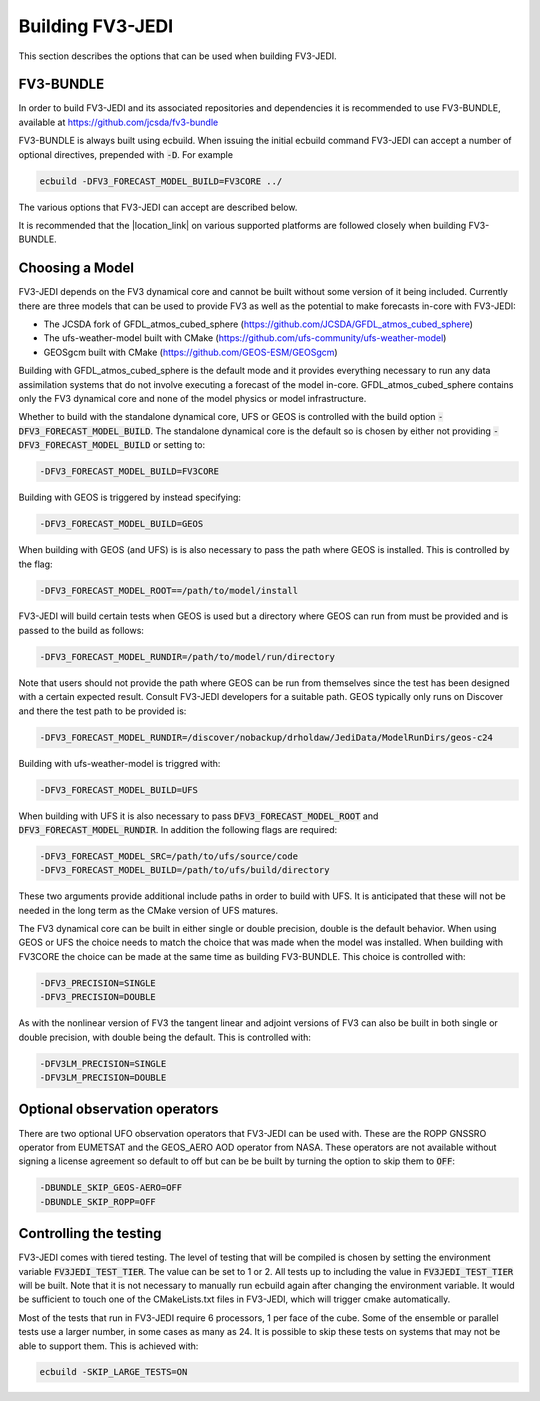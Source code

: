 .. _top-fv3-jedi-build:

Building FV3-JEDI
=================

This section describes the options that can be used when building FV3-JEDI.

FV3-BUNDLE
----------

In order to build FV3-JEDI and its associated repositories and dependencies it is recommended to use
FV3-BUNDLE, available at https://github.com/jcsda/fv3-bundle

FV3-BUNDLE is always built using ecbuild. When issuing the initial ecbuild command FV3-JEDI can
accept a number of optional directives, prepended with :code:`-D`. For example

.. code::

   ecbuild -DFV3_FORECAST_MODEL_BUILD=FV3CORE ../

The various options that FV3-JEDI can accept are described below.

It is recommended that the |location_link| on various supported platforms are followed
closely when building FV3-BUNDLE.

.. |location_link| raw:: html

   <a href="https://jointcenterforsatellitedataassimilation-jedi-docs.readthedocs-hosted.com/en/latest/developer/building_and_testing/building_jedi.html" target="_blank">instructions for building</a>

Choosing a Model
----------------

FV3-JEDI depends on the FV3 dynamical core and cannot be built without some version of it being
included. Currently there are three models that can be used to provide FV3 as well as the potential
to make forecasts in-core with FV3-JEDI:

- The JCSDA fork of GFDL_atmos_cubed_sphere (https://github.com/JCSDA/GFDL_atmos_cubed_sphere)
- The ufs-weather-model built with CMake (https://github.com/ufs-community/ufs-weather-model)
- GEOSgcm built with CMake (https://github.com/GEOS-ESM/GEOSgcm)

Building with GFDL_atmos_cubed_sphere is the default mode and it provides everything necessary to
run any data assimilation systems that do not involve executing a forecast of the model in-core.
GFDL_atmos_cubed_sphere contains only the FV3 dynamical core and none of the model physics or model
infrastructure.

Whether to build with the standalone dynamical core, UFS or GEOS is controlled with the build option
:code:`-DFV3_FORECAST_MODEL_BUILD`. The standalone dynamical core is the default so is chosen by
either not providing :code:`-DFV3_FORECAST_MODEL_BUILD` or setting to:

.. code::

   -DFV3_FORECAST_MODEL_BUILD=FV3CORE

Building with GEOS is triggered by instead specifying:

.. code::

   -DFV3_FORECAST_MODEL_BUILD=GEOS

When building with GEOS (and UFS) is is also necessary to pass the path where GEOS is installed.
This is controlled by the flag:

.. code::

   -DFV3_FORECAST_MODEL_ROOT==/path/to/model/install

FV3-JEDI will build certain tests when GEOS is used but a directory where GEOS can run from must be
provided and is passed to the build as follows:

.. code::

   -DFV3_FORECAST_MODEL_RUNDIR=/path/to/model/run/directory

Note that users should not provide the path where GEOS can be run from themselves since the
test has been designed with a certain expected result. Consult FV3-JEDI developers for a suitable
path. GEOS typically only runs on Discover and there the test path to be provided is:

.. code::

   -DFV3_FORECAST_MODEL_RUNDIR=/discover/nobackup/drholdaw/JediData/ModelRunDirs/geos-c24

Building with ufs-weather-model is triggred with:

.. code::

   -DFV3_FORECAST_MODEL_BUILD=UFS

When building with UFS it is also necessary to pass :code:`DFV3_FORECAST_MODEL_ROOT` and
:code:`DFV3_FORECAST_MODEL_RUNDIR`. In addition the following flags are required:

.. code::

   -DFV3_FORECAST_MODEL_SRC=/path/to/ufs/source/code
   -DFV3_FORECAST_MODEL_BUILD=/path/to/ufs/build/directory

These two arguments provide additional include paths in order to build with UFS. It is anticipated
that these will not be needed in the long term as the CMake version of UFS matures.

The FV3 dynamical core can be built in either single or double precision, double is the default
behavior. When using GEOS or UFS the choice needs to match the choice that was made when the model
was installed. When building with FV3CORE the choice can be made at the same time as building
FV3-BUNDLE. This choice is controlled with:

.. code::

   -DFV3_PRECISION=SINGLE
   -DFV3_PRECISION=DOUBLE

As with the nonlinear version of FV3 the tangent linear and adjoint versions of FV3 can also be
built in both single or double precision, with double being the default. This is controlled with:

.. code::

   -DFV3LM_PRECISION=SINGLE
   -DFV3LM_PRECISION=DOUBLE


Optional observation operators
------------------------------

There are two optional UFO observation operators that FV3-JEDI can be used with. These are the ROPP
GNSSRO operator from EUMETSAT and the GEOS_AERO AOD operator from NASA. These operators are not
available without signing a license agreement so default to off but can be be built by turning the
option to skip them to :code:`OFF`:

.. code::

   -DBUNDLE_SKIP_GEOS-AERO=OFF
   -DBUNDLE_SKIP_ROPP=OFF


Controlling the testing
-----------------------

FV3-JEDI comes with tiered testing. The level of testing that will be compiled is chosen by setting
the environment variable :code:`FV3JEDI_TEST_TIER`. The value can be set to 1 or 2. All tests
up to including the value in :code:`FV3JEDI_TEST_TIER` will be built. Note that it is not necessary
to manually run ecbuild again after changing the environment variable. It would be sufficient to
touch one of the CMakeLists.txt files in FV3-JEDI, which will trigger cmake automatically.

Most of the tests that run in FV3-JEDI require 6 processors, 1 per face of the cube. Some of the
ensemble or parallel tests use a larger number, in some cases as many as 24. It is possible to skip
these tests on systems that may not be able to support them. This is achieved with:

.. code::

   ecbuild -SKIP_LARGE_TESTS=ON
